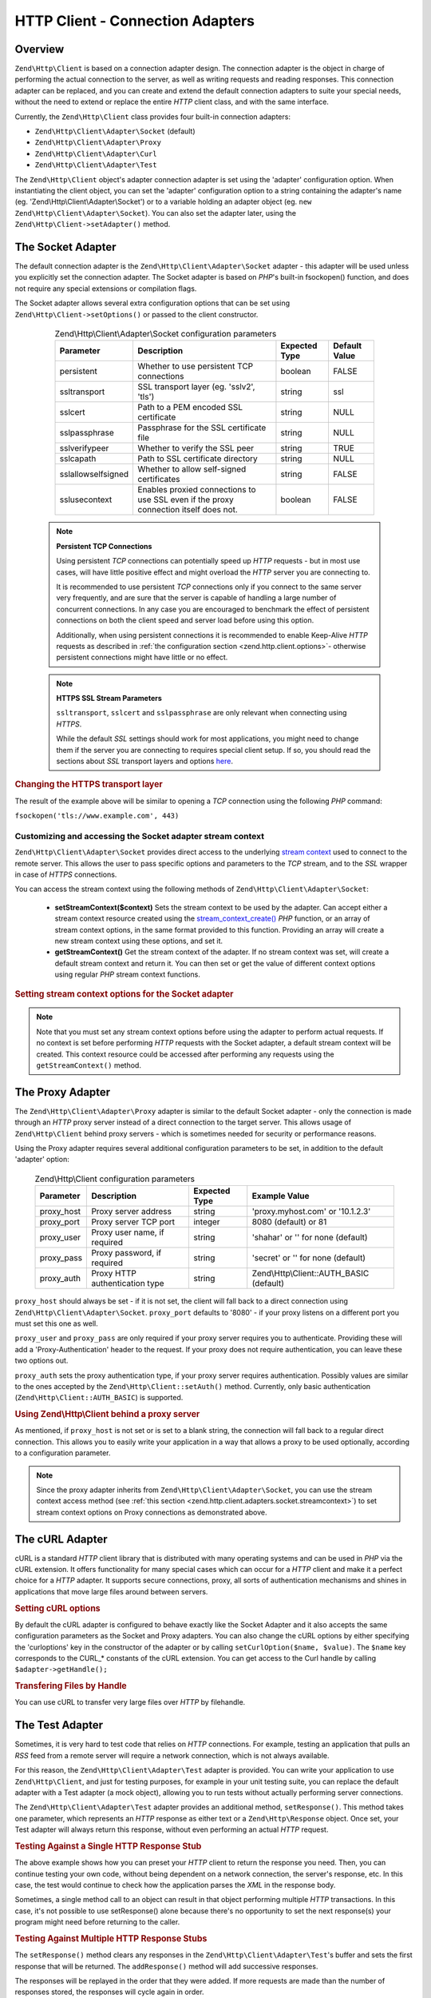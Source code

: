 .. _zend.http.client.adapters:

HTTP Client - Connection Adapters
=================================

.. _zend.http.client.adapters.overview:

Overview
--------

``Zend\Http\Client`` is based on a connection adapter design. The connection adapter is the object in charge of
performing the actual connection to the server, as well as writing requests and reading responses. This connection
adapter can be replaced, and you can create and extend the default connection adapters to suite your special needs,
without the need to extend or replace the entire *HTTP* client class, and with the same interface.

Currently, the ``Zend\Http\Client`` class provides four built-in connection adapters:



- ``Zend\Http\Client\Adapter\Socket`` (default)

- ``Zend\Http\Client\Adapter\Proxy``

- ``Zend\Http\Client\Adapter\Curl``

- ``Zend\Http\Client\Adapter\Test``



The ``Zend\Http\Client`` object's adapter connection adapter is set using the 'adapter' configuration option. When
instantiating the client object, you can set the 'adapter' configuration option to a string containing the
adapter's name (eg. 'Zend\\Http\\Client\\Adapter\\Socket') or to a variable holding an adapter object (eg. ``new
Zend\Http\Client\Adapter\Socket``). You can also set the adapter later, using the ``Zend\Http\Client->setAdapter()``
method.

.. _zend.http.client.adapters.socket:

The Socket Adapter
------------------

The default connection adapter is the ``Zend\Http\Client\Adapter\Socket`` adapter - this adapter will be used
unless you explicitly set the connection adapter. The Socket adapter is based on *PHP*'s built-in fsockopen()
function, and does not require any special extensions or compilation flags.

The Socket adapter allows several extra configuration options that can be set using
``Zend\Http\Client->setOptions()`` or passed to the client constructor.



      .. _zend.http.client.adapter.socket.configuration.table:

      .. table:: Zend\\Http\\Client\\Adapter\\Socket configuration parameters

         +-------------------+------------------------------------------------------------------------------------+-------------+-------------+
         |Parameter          |Description                                                                         |Expected Type|Default Value|
         +===================+====================================================================================+=============+=============+
         |persistent         |Whether to use persistent TCP connections                                           |boolean      |FALSE        |
         +-------------------+------------------------------------------------------------------------------------+-------------+-------------+
         |ssltransport       |SSL transport layer (eg. 'sslv2', 'tls')                                            |string       |ssl          |
         +-------------------+------------------------------------------------------------------------------------+-------------+-------------+
         |sslcert            |Path to a PEM encoded SSL certificate                                               |string       |NULL         |
         +-------------------+------------------------------------------------------------------------------------+-------------+-------------+
         |sslpassphrase      |Passphrase for the SSL certificate file                                             |string       |NULL         |
         +-------------------+------------------------------------------------------------------------------------+-------------+-------------+
         |sslverifypeer      |Whether to verify the SSL peer                                                      |string       |TRUE         |
         +-------------------+------------------------------------------------------------------------------------+-------------+-------------+
         |sslcapath          |Path to SSL certificate directory                                                   |string       |NULL         |
         +-------------------+------------------------------------------------------------------------------------+-------------+-------------+
         |sslallowselfsigned |Whether to allow self-signed certificates                                           |string       |FALSE        |
         +-------------------+------------------------------------------------------------------------------------+-------------+-------------+
         |sslusecontext      |Enables proxied connections to use SSL even if the proxy connection itself does not.|boolean      |FALSE        |
         +-------------------+------------------------------------------------------------------------------------+-------------+-------------+



   .. note::

      **Persistent TCP Connections**

      Using persistent *TCP* connections can potentially speed up *HTTP* requests - but in most use cases, will
      have little positive effect and might overload the *HTTP* server you are connecting to.

      It is recommended to use persistent *TCP* connections only if you connect to the same server very frequently,
      and are sure that the server is capable of handling a large number of concurrent connections. In any case you
      are encouraged to benchmark the effect of persistent connections on both the client speed and server load
      before using this option.

      Additionally, when using persistent connections it is recommended to enable Keep-Alive *HTTP* requests as
      described in :ref:`the configuration section <zend.http.client.options>`- otherwise persistent
      connections might have little or no effect.



   .. note::

      **HTTPS SSL Stream Parameters**

      ``ssltransport``, ``sslcert`` and ``sslpassphrase`` are only relevant when connecting using *HTTPS*.

      While the default *SSL* settings should work for most applications, you might need to change them if the
      server you are connecting to requires special client setup. If so, you should read the sections about *SSL*
      transport layers and options `here`_.



.. _zend.http.client.adapters.socket.example-1:

.. rubric:: Changing the HTTPS transport layer

.. code-block:: php
   :linenos:

   // Set the configuration parameters
   $config = array(
       'adapter'      => 'Zend\Http\Client\Adapter\Socket',
       'ssltransport' => 'tls'
   );

   // Instantiate a client object
   $client = new Zend\Http\Client('https://www.example.com', $config);

   // The following request will be sent over a TLS secure connection.
   $response = $client->send();

The result of the example above will be similar to opening a *TCP* connection using the following *PHP* command:

``fsockopen('tls://www.example.com', 443)``

.. _zend.http.client.adapters.socket.streamcontext:

Customizing and accessing the Socket adapter stream context
^^^^^^^^^^^^^^^^^^^^^^^^^^^^^^^^^^^^^^^^^^^^^^^^^^^^^^^^^^^

``Zend\Http\Client\Adapter\Socket`` provides direct access to the underlying
`stream context`_ used to connect to the remote server. This allows the user to pass specific options and
parameters to the *TCP* stream, and to the *SSL* wrapper in case of *HTTPS* connections.

You can access the stream context using the following methods of ``Zend\Http\Client\Adapter\Socket``:



   - **setStreamContext($context)** Sets the stream context to be used by the adapter. Can accept either a stream
     context resource created using the `stream_context_create()`_ *PHP* function, or an array of stream context
     options, in the same format provided to this function. Providing an array will create a new stream context
     using these options, and set it.

   - **getStreamContext()** Get the stream context of the adapter. If no stream context was set, will create a
     default stream context and return it. You can then set or get the value of different context options using
     regular *PHP* stream context functions.



.. _zend.http.client.adapters.socket.streamcontext.example-1:

.. rubric:: Setting stream context options for the Socket adapter

.. code-block:: php
   :linenos:

   // Array of options
   $options = array(
       'socket' => array(
           // Bind local socket side to a specific interface
           'bindto' => '10.1.2.3:50505'
       ),
       'ssl' => array(
           // Verify server side certificate,
           // do not accept invalid or self-signed SSL certificates
           'verify_peer' => true,
           'allow_self_signed' => false,

           // Capture the peer's certificate
           'capture_peer_cert' => true
       )
   );

   // Create an adapter object and attach it to the HTTP client
   $adapter = new Zend\Http\Client\Adapter\Socket();
   $client = new Zend\Http\Client();
   $client->setAdapter($adapter);

   // Method 1: pass the options array to setStreamContext()
   $adapter->setStreamContext($options);

   // Method 2: create a stream context and pass it to setStreamContext()
   $context = stream_context_create($options);
   $adapter->setStreamContext($context);

   // Method 3: get the default stream context and set the options on it
   $context = $adapter->getStreamContext();
   stream_context_set_option($context, $options);

   // Now, perform the request
   $response = $client->send();

   // If everything went well, you can now access the context again
   $opts = stream_context_get_options($adapter->getStreamContext());
   echo $opts['ssl']['peer_certificate'];

.. note::

   Note that you must set any stream context options before using the adapter to perform actual requests. If no
   context is set before performing *HTTP* requests with the Socket adapter, a default stream context will be
   created. This context resource could be accessed after performing any requests using the ``getStreamContext()``
   method.

.. _zend.http.client.adapters.proxy:

The Proxy Adapter
-----------------

The ``Zend\Http\Client\Adapter\Proxy`` adapter is similar to the default Socket adapter - only the connection is
made through an *HTTP* proxy server instead of a direct connection to the target server. This allows usage of
``Zend\Http\Client`` behind proxy servers - which is sometimes needed for security or performance reasons.

Using the Proxy adapter requires several additional configuration parameters to be set, in addition to the default
'adapter' option:



      .. _zend.http.client.adapters.proxy.table:

      .. table:: Zend\\Http\\Client configuration parameters

         +----------+------------------------------+-------------+----------------------------------------+
         |Parameter |Description                   |Expected Type|Example Value                           |
         +==========+==============================+=============+========================================+
         |proxy_host|Proxy server address          |string       |'proxy.myhost.com' or '10.1.2.3'        |
         +----------+------------------------------+-------------+----------------------------------------+
         |proxy_port|Proxy server TCP port         |integer      |8080 (default) or 81                    |
         +----------+------------------------------+-------------+----------------------------------------+
         |proxy_user|Proxy user name, if required  |string       |'shahar' or '' for none (default)       |
         +----------+------------------------------+-------------+----------------------------------------+
         |proxy_pass|Proxy password, if required   |string       |'secret' or '' for none (default)       |
         +----------+------------------------------+-------------+----------------------------------------+
         |proxy_auth|Proxy HTTP authentication type|string       |Zend\\Http\\Client::AUTH_BASIC (default)|
         +----------+------------------------------+-------------+----------------------------------------+



``proxy_host`` should always be set - if it is not set, the client will fall back to a direct connection using
``Zend\Http\Client\Adapter\Socket``. ``proxy_port`` defaults to '8080' - if your proxy listens on a different port
you must set this one as well.

``proxy_user`` and ``proxy_pass`` are only required if your proxy server requires you to authenticate. Providing
these will add a 'Proxy-Authentication' header to the request. If your proxy does not require authentication, you
can leave these two options out.

``proxy_auth`` sets the proxy authentication type, if your proxy server requires authentication. Possibly values
are similar to the ones accepted by the ``Zend\Http\Client::setAuth()`` method.  Currently, only basic
authentication (``Zend\Http\Client::AUTH_BASIC``) is supported.

.. _zend.http.client.adapters.proxy.example-1:

.. rubric:: Using Zend\\Http\\Client behind a proxy server

.. code-block:: php
   :linenos:

   // Set the configuration parameters
   $config = array(
       'adapter'    => 'Zend\Http\Client\Adapter\Proxy',
       'proxy_host' => 'proxy.int.zend.com',
       'proxy_port' => 8000,
       'proxy_user' => 'shahar.e',
       'proxy_pass' => 'bananashaped'
   );

   // Instantiate a client object
   $client = new Zend\Http\Client('http://www.example.com', $config);

   // Continue working...

As mentioned, if ``proxy_host`` is not set or is set to a blank string, the connection will fall back to a regular
direct connection. This allows you to easily write your application in a way that allows a proxy to be used
optionally, according to a configuration parameter.

.. note::

   Since the proxy adapter inherits from ``Zend\Http\Client\Adapter\Socket``, you can use the stream context access
   method (see :ref:`this section <zend.http.client.adapters.socket.streamcontext>`) to set stream context options
   on Proxy connections as demonstrated above.

.. _zend.http.client.adapters.curl:

The cURL Adapter
----------------

cURL is a standard *HTTP* client library that is distributed with many operating systems and can be used in *PHP*
via the cURL extension. It offers functionality for many special cases which can occur for a *HTTP* client and make
it a perfect choice for a *HTTP* adapter. It supports secure connections, proxy, all sorts of authentication
mechanisms and shines in applications that move large files around between servers.

.. _zend.http.client.adapters.curl.example-1:

.. rubric:: Setting cURL options

.. code-block:: php
   :linenos:

   $config = array(
       'adapter'   => 'Zend\Http\Client\Adapter\Curl',
       'curloptions' => array(CURLOPT_FOLLOWLOCATION => true),
   );
   $client = new Zend\Http\Client($uri, $config);

By default the cURL adapter is configured to behave exactly like the Socket Adapter and it also accepts the same
configuration parameters as the Socket and Proxy adapters. You can also change the cURL options by either
specifying the 'curloptions' key in the constructor of the adapter or by calling ``setCurlOption($name, $value)``.
The ``$name`` key corresponds to the CURL_* constants of the cURL extension. You can get access to the Curl handle
by calling ``$adapter->getHandle();``

.. _zend.http.client.adapters.curl.example-2:

.. rubric:: Transfering Files by Handle

You can use cURL to transfer very large files over *HTTP* by filehandle.

.. code-block:: php
   :linenos:

   $putFileSize   = filesize("filepath");
   $putFileHandle = fopen("filepath", "r");

   $adapter = new Zend\Http\Client\Adapter\Curl();
   $client = new Zend\Http\Client();
   $client->setAdapter($adapter);
   $client->setMethod('PUT');
   $adapter->setOptions(array(
       'curloptions' => array(
           CURLOPT_INFILE => $putFileHandle,
           CURLOPT_INFILESIZE => $putFileSize
       )
   ));
   $client->send();

.. _zend.http.client.adapters.test:

The Test Adapter
----------------

Sometimes, it is very hard to test code that relies on *HTTP* connections. For example, testing an application that
pulls an *RSS* feed from a remote server will require a network connection, which is not always available.

For this reason, the ``Zend\Http\Client\Adapter\Test`` adapter is provided. You can write your application to use
``Zend\Http\Client``, and just for testing purposes, for example in your unit testing suite, you can replace the
default adapter with a Test adapter (a mock object), allowing you to run tests without actually performing server
connections.

The ``Zend\Http\Client\Adapter\Test`` adapter provides an additional method, ``setResponse()``. This method
takes one parameter, which represents an *HTTP* response as either text or a ``Zend\Http\Response`` object. Once
set, your Test adapter will always return this response, without even performing an actual *HTTP* request.

.. _zend.http.client.adapters.test.example-1:

.. rubric:: Testing Against a Single HTTP Response Stub

.. code-block:: php
   :linenos:

   // Instantiate a new adapter and client
   $adapter = new Zend\Http\Client\Adapter\Test();
   $client = new Zend\Http\Client('http://www.example.com', array(
       'adapter' => $adapter
   ));

   // Set the expected response
   $adapter->setResponse(
       "HTTP/1.1 200 OK"        . "\r\n" .
       "Content-type: text/xml" . "\r\n" .
                                  "\r\n" .
       '<?xml version="1.0" encoding="UTF-8"?>' .
       '<rss version="2.0" ' .
       '     xmlns:content="http://purl.org/rss/1.0/modules/content/"' .
       '     xmlns:wfw="http://wellformedweb.org/CommentAPI/"' .
       '     xmlns:dc="http://purl.org/dc/elements/1.1/">' .
       '  <channel>' .
       '    <title>Premature Optimization</title>' .
       // and so on...
       '</rss>');

   $response = $client->send();
   // .. continue parsing $response..

The above example shows how you can preset your *HTTP* client to return the response you need. Then, you can
continue testing your own code, without being dependent on a network connection, the server's response, etc. In
this case, the test would continue to check how the application parses the *XML* in the response body.

Sometimes, a single method call to an object can result in that object performing multiple *HTTP* transactions. In
this case, it's not possible to use setResponse() alone because there's no opportunity to set the next response(s)
your program might need before returning to the caller.

.. _zend.http.client.adapters.test.example-2:

.. rubric:: Testing Against Multiple HTTP Response Stubs

.. code-block:: php
   :linenos:

   // Instantiate a new adapter and client
   $adapter = new Zend\Http\Client\Adapter\Test();
   $client = new Zend\Http\Client('http://www.example.com', array(
       'adapter' => $adapter
   ));

   // Set the first expected response
   $adapter->setResponse(
       "HTTP/1.1 302 Found"      . "\r\n" .
       "Location: /"             . "\r\n" .
       "Content-Type: text/html" . "\r\n" .
                                   "\r\n" .
       '<html>' .
       '  <head><title>Moved</title></head>' .
       '  <body><p>This page has moved.</p></body>' .
       '</html>');

   // Set the next successive response
   $adapter->addResponse(
       "HTTP/1.1 200 OK"         . "\r\n" .
       "Content-Type: text/html" . "\r\n" .
                                   "\r\n" .
       '<html>' .
       '  <head><title>My Pet Store Home Page</title></head>' .
       '  <body><p>...</p></body>' .
       '</html>');

   // inject the http client object ($client) into your object
   // being tested and then test your object's behavior below

The ``setResponse()`` method clears any responses in the ``Zend\Http\Client\Adapter\Test``'s buffer and sets the
first response that will be returned. The ``addResponse()`` method will add successive responses.

The responses will be replayed in the order that they were added. If more requests are made than the number of
responses stored, the responses will cycle again in order.

In the example above, the adapter is configured to test your object's behavior when it encounters a 302 redirect.
Depending on your application, following a redirect may or may not be desired behavior. In our example, we expect
that the redirect will be followed and we configure the test adapter to help us test this. The initial 302 response
is set up with the ``setResponse()`` method and the 200 response to be returned next is added with the
``addResponse()`` method. After configuring the test adapter, inject the *HTTP* client containing the adapter into
your object under test and test its behavior.

If you need the adapter to fail on demand you can use ``setNextRequestWillFail($flag)``. The method will cause the
next call to ``connect()`` to throw an ``Zend\Http\Client\Adapter\Exception\RuntimeException`` exception. This can
be useful when our application caches content from an external site (in case the site goes down) and you want to
test this feature.

.. _zend.http.client.adapters.test.example-3:

.. rubric:: Forcing the adapter to fail

.. code-block:: php
   :linenos:

   // Instantiate a new adapter and client
   $adapter = new Zend\Http\Client\Adapter\Test();
   $client = new Zend\Http\Client('http://www.example.com', array(
       'adapter' => $adapter
   ));

   // Force the next request to fail with an exception
   $adapter->setNextRequestWillFail(true);

   try {
       // This call will result in a Zend\Http\Client\Adapter\Exception\RuntimeException
       $client->send();
   } catch (Zend\Http\Client\Adapter\Exception\RuntimeException $e) {
       // ...
   }

   // Further requests will work as expected until
   // you call setNextRequestWillFail(true) again

.. _zend.http.client.adapters.extending:

Creating your own connection adapters
-------------------------------------

``Zend\Http\Client`` has been designed so that you can create and use your own connection adapters.
You could, for example, create a connection adapter that uses persistent sockets, or a connection
adapter with caching abilities, and use them as needed in your application.

In order to do so, you must create your own adapter class that implements the
``Zend\Http\Client\Adapter\AdapterInterface`` interface. The following example shows the skeleton of a
user-implemented adapter class. All the public functions defined in this example must be defined in your adapter as
well:

.. _zend.http.client.adapters.extending.example-1:

.. rubric:: Creating your own connection adapter

.. code-block:: php
   :linenos:

   class MyApp\Http\Client\Adapter\BananaProtocol
       implements Zend\Http\Client\Adapter\AdapterInterface
   {
       /**
        * Set Adapter Options
        *
        * @param array $config
        */
       public function setOptions($config = array())
       {
           // This rarely changes - you should usually copy the
           // implementation in Zend\Http\Client\Adapter\Socket.
       }

       /**
        * Connect to the remote server
        *
        * @param string  $host
        * @param int     $port
        * @param boolean $secure
        */
       public function connect($host, $port = 80, $secure = false)
       {
           // Set up the connection to the remote server
       }

       /**
        * Send request to the remote server
        *
        * @param string        $method
        * @param Zend\Uri\Http $url
        * @param string        $http_ver
        * @param array         $headers
        * @param string        $body
        * @return string Request as text
        */
       public function write($method,
                             $url,
                             $http_ver = '1.1',
                             $headers = array(),
                             $body = '')
       {
           // Send request to the remote server.
           // This function is expected to return the full request
           // (headers and body) as a string
       }

       /**
        * Read response from server
        *
        * @return string
        */
       public function read()
       {
           // Read response from remote server and return it as a string
       }

       /**
        * Close the connection to the server
        *
        */
       public function close()
       {
           // Close the connection to the remote server - called last.
       }
   }

   // Then, you could use this adapter:
   $client = new Zend\Http\Client(array(
       'adapter' => 'MyApp\Http\Client\Adapter\BananaProtocol'
   ));



.. _`here`: http://www.php.net/manual/en/transports.php#transports.inet
.. _`stream context`: http://php.net/manual/en/stream.contexts.php
.. _`stream_context_create()`: http://php.net/manual/en/function.stream-context-create.php
